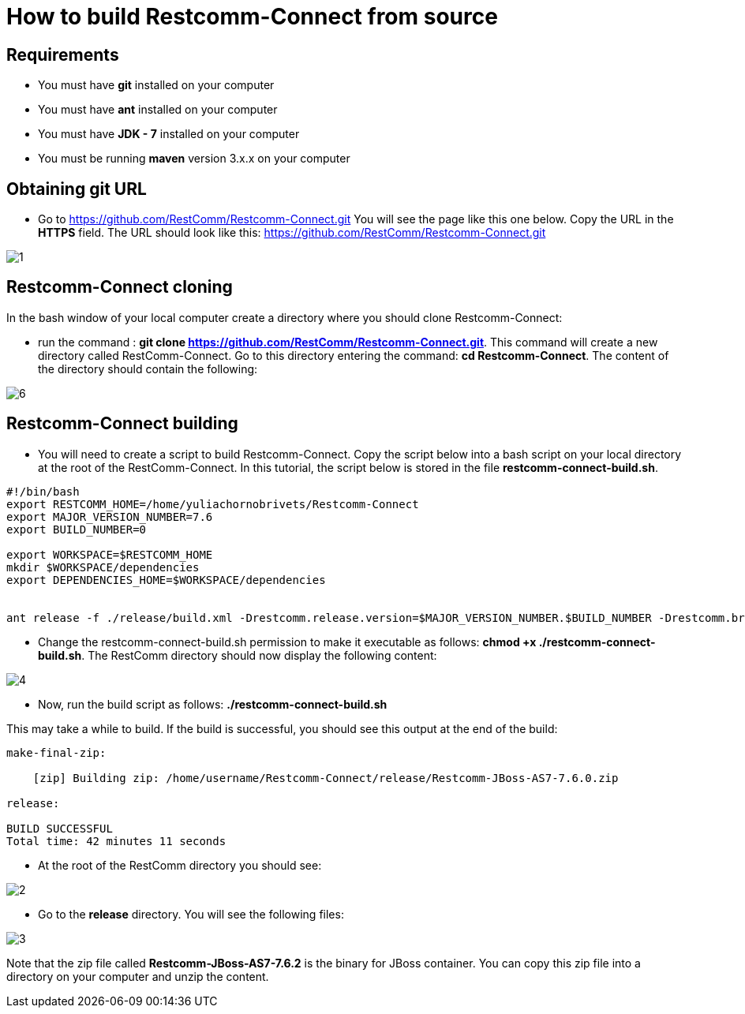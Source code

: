[[build-from-source]]
= How to build Restcomm-Connect from source

== Requirements

* You must have *git* installed on your computer
* You must have *ant* installed on your computer
* You must have *JDK - 7* installed on your computer
* You must be running *maven* version 3.x.x on your computer

== Obtaining git URL

* Go to  https://github.com/RestComm/Restcomm-Connect.git
You will see the page like this one below. Copy the URL in the *HTTPS* field.
The URL should look like this: https://github.com/RestComm/Restcomm-Connect.git

image::images/1.png[]

== Restcomm-Connect cloning

In the bash window of your local computer create a directory where you should clone Restcomm-Connect:

* run the command : *git clone https://github.com/RestComm/Restcomm-Connect.git*.
This command will create a new directory called RestComm-Connect. Go to this directory entering the command:
 *cd Restcomm-Connect*.
The content of the directory should contain the following:

image::images/6.png[]

== Restcomm-Connect building

* You will need to create a script to build Restcomm-Connect.
Copy the script below into a bash script on your local directory at the root of the RestComm-Connect.
In this tutorial, the script below is stored in the file *restcomm-connect-build.sh*.

[source,bash]
----
#!/bin/bash
export RESTCOMM_HOME=/home/yuliachornobrivets/Restcomm-Connect
export MAJOR_VERSION_NUMBER=7.6
export BUILD_NUMBER=0

export WORKSPACE=$RESTCOMM_HOME
mkdir $WORKSPACE/dependencies
export DEPENDENCIES_HOME=$WORKSPACE/dependencies


ant release -f ./release/build.xml -Drestcomm.release.version=$MAJOR_VERSION_NUMBER.$BUILD_NUMBER -Drestcomm.branch.name=restcomm-release-$MAJOR_VERSION_NUMBER.$BUILD_NUMBER -Dcheckout.restcomm.dir=$RESTCOMM_HOME -Dworkspace.restcomm.dir=$RESTCOMM_HOME/restcomm -Dcheckout.dir=$DEPENDENCIES_HOME
----

* Change the restcomm-connect-build.sh permission to make it executable as follows:
  *chmod +x ./restcomm-connect-build.sh*.
    The RestComm directory should now display the following content:


image::images/4.png[]

* Now, run the build script as follows: *./restcomm-connect-build.sh*

This may take a while to build. If the build is successful, you should see this output at the end of the build:

[source,bash]
----
make-final-zip:

    [zip] Building zip: /home/username/Restcomm-Connect/release/Restcomm-JBoss-AS7-7.6.0.zip

release:

BUILD SUCCESSFUL
Total time: 42 minutes 11 seconds
----
* At the root of the RestComm directory you should see:


image::images/2.png[]
* Go to the *release* directory. You will see the following files:

image::images/3.png[]

Note that the zip file called *Restcomm-JBoss-AS7-7.6.2* is the binary for JBoss container.
You can copy this zip file into a directory on your computer and unzip the content.
